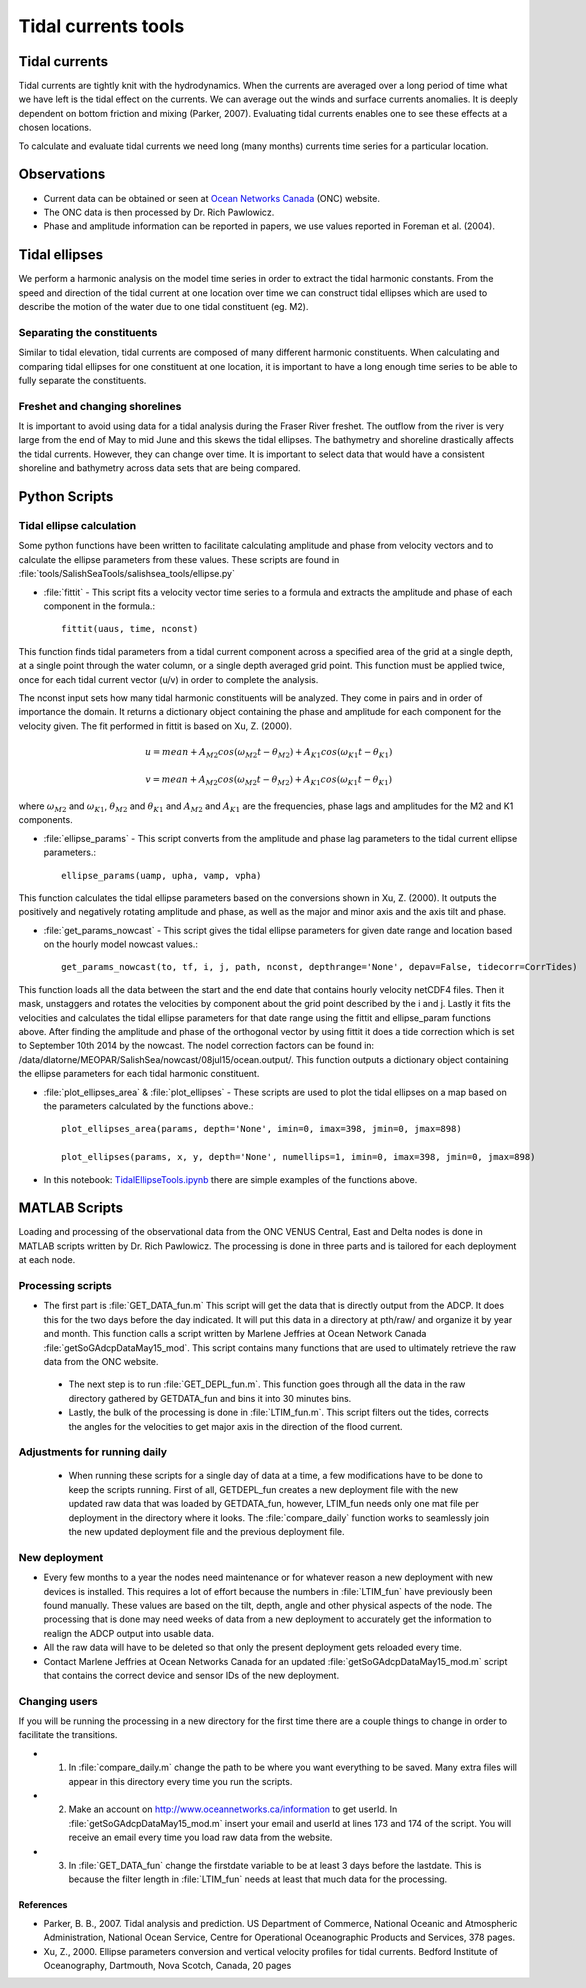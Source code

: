 .. _TidalCurrentsTools:

Tidal currents tools
=========================


Tidal currents
-----------------------

Tidal currents are tightly knit with the hydrodynamics. When the currents are averaged over a long period of time what we have left is the tidal effect on the currents. We can average out the winds and surface currents anomalies. It is deeply dependent on bottom friction and mixing (Parker, 2007). Evaluating tidal currents enables one to see these effects at a chosen locations.

To calculate and evaluate tidal currents we need long (many months) currents time series for a particular location.


Observations
---------------

* Current data can be obtained or seen at `Ocean Networks Canada`_ (ONC) website. 
* The ONC data is then processed by Dr. Rich Pawlowicz.
* Phase and amplitude information can be reported in papers, we use values reported in Foreman et al. (2004).


.. _Ocean Networks Canada: http://venus.uvic.ca/data/data-plots/#strait-of-georgia-plots


Tidal ellipses
----------------

We perform a harmonic analysis on the model time series in order to extract the tidal harmonic constants. From the speed and direction of the tidal current at one location over time we can construct tidal ellipses which are used to describe the motion of the water due to one tidal constituent (eg. M2).

Separating the constituents
~~~~~~~~~~~~~~~~~~~~~~~~~~~~~~

Similar to tidal elevation, tidal currents are composed of many different harmonic constituents. When calculating and comparing tidal ellipses for one constituent at one location, it is important to have a long enough time series to be able to fully separate the constituents.


Freshet and changing shorelines
~~~~~~~~~~~~~~~~~~~~~~~~~~~~~~~~~

It is important to avoid using data for a tidal analysis during the Fraser River freshet. The outflow from the river is very large from the end of May to mid June and this skews the tidal ellipses.
The bathymetry and shoreline drastically affects the tidal currents. However, they can change over time. It is important to select data that would have a consistent shoreline and bathymetry across data sets that are being compared.


Python Scripts
----------------

Tidal ellipse calculation
~~~~~~~~~~~~~~~~~~~~~~~~~~~~~

Some python functions have been written to facilitate calculating amplitude and phase from velocity vectors and to calculate the ellipse parameters from these values. These scripts are found in :file:`tools/SalishSeaTools/salishsea_tools/ellipse.py`

* :file:`fittit` - This script fits a velocity vector time series to a formula and extracts the amplitude and phase of each component in the formula.::

   fittit(uaus, time, nconst)

This function finds tidal parameters from a tidal current component across a specified area of the grid at a single depth, at a single point through the water column, or a single depth averaged grid point. This function must be applied twice, once for each tidal current vector (u/v) in order to complete the analysis.

The nconst input sets how many tidal harmonic constituents will be analyzed. They come in pairs and in order of importance the domain. It returns a dictionary object containing the phase and amplitude for each component for the velocity given. The fit performed in fittit is based on Xu, Z. (2000).


    	.. math::	
	  u = mean + A_{M2}cos(\omega_{M2}t-\theta_{M2}) + A_{K1}cos(\omega_{K1}t-\theta_{K1})
	  
	  v = mean + A_{M2}cos(\omega_{M2}t-\theta_{M2}) + A_{K1}cos(\omega_{K1}t-\theta_{K1})
    
    
where :math:`\omega_{M2}` and :math:`\omega_{K1}`, :math:`\theta_{M2}` and :math:`\theta_{K1}` and :math:`A_{M2}` and :math:`A_{K1}` are the frequencies, phase lags and amplitudes for the M2 and K1 components.
    
    
* :file:`ellipse_params` - This script converts from the amplitude and phase lag parameters to the tidal current ellipse parameters.::    

    ellipse_params(uamp, upha, vamp, vpha)
    
This function calculates the tidal ellipse parameters based on the conversions shown in Xu, Z. (2000). It outputs the positively and negatively rotating amplitude and phase, as well as the major and minor axis and the axis tilt and phase.

* :file:`get_params_nowcast` - This script gives the tidal ellipse parameters for given date range and location based on the hourly model nowcast values.::
 
    get_params_nowcast(to, tf, i, j, path, nconst, depthrange='None', depav=False, tidecorr=CorrTides)
    
This function loads all the data between the start and the end date that contains hourly velocity netCDF4 files. Then it mask, unstaggers and rotates the velocities by component about the grid point described by the i and j. Lastly it fits the velocities and calculates the tidal ellipse parameters for that date range using the fittit and ellipse_param functions above.
After finding the amplitude and phase of the orthogonal vector by using fittit it does a tide correction  which is set to September 10th 2014 by the nowcast. The nodel correction factors can be found in: /data/dlatorne/MEOPAR/SalishSea/nowcast/08jul15/ocean.output/.
This function outputs a dictionary object containing the ellipse parameters for each tidal harmonic constituent.

* :file:`plot_ellipses_area`  &  :file:`plot_ellipses` - These scripts are used to plot the tidal ellipses on a map based on the parameters calculated by the functions above.::

    plot_ellipses_area(params, depth='None', imin=0, imax=398, jmin=0, jmax=898)
    
    plot_ellipses(params, x, y, depth='None', numellips=1, imin=0, imax=398, jmin=0, jmax=898)
    
* In this notebook: `TidalEllipseTools.ipynb`_  there are simple examples of the functions above.

.. _TidalEllipseTools.ipynb: http://nbviewer.ipython.org/urls/bitbucket.org/salishsea/analysis/raw/tip/Muriel/TidalEllipseTools.ipynb

MATLAB Scripts
----------------
Loading and processing of the observational data from the ONC VENUS Central, East and Delta nodes is done in MATLAB scripts written by Dr. Rich Pawlowicz. The processing is done in three parts and is tailored for each deployment at each node.

Processing scripts
~~~~~~~~~~~~~~~~~~~~~

* The first part is :file:`GET_DATA_fun.m` This script will get the data that is directly output from the ADCP. It does this for the two days before the day indicated. It will put this data in a directory at pth/raw/ and organize it by year and month. This function calls a script written by Marlene Jeffries at Ocean Network Canada :file:`getSoGAdcpDataMay15_mod`. This script contains many functions that are used to ultimately retrieve the raw data from the ONC website.
 
 * The next step is to run :file:`GET_DEPL_fun.m`. This function goes through all the data in the raw directory gathered by GETDATA_fun and bins it into 30 minutes bins. 
 
 * Lastly, the bulk of the processing is done in :file:`LTIM_fun.m`. This script filters out the tides, corrects the angles for the velocities to get major axis in the direction of the flood current.

Adjustments for running daily
~~~~~~~~~~~~~~~~~~~~~~~~~~~~~~~
 * When running these scripts for a single day of data at a time, a few modifications have to be done to keep the scripts running. First of all, GETDEPL_fun creates a new deployment file with the new updated raw data that was loaded by GETDATA_fun, however, LTIM_fun needs only one mat file per deployment in the directory where it looks. The :file:`compare_daily` function works to seamlessly join the new updated deployment file and the previous deployment file.
 
New deployment
~~~~~~~~~~~~~~~

* Every few months to a year the nodes need maintenance or for whatever reason a new deployment with new devices is installed. This requires a lot of effort because the numbers in :file:`LTIM_fun` have previously been found manually. These values are based on the tilt, depth, angle and other physical aspects of the node. The processing that is done may need weeks of data from a new deployment to accurately get the information to realign the ADCP output into usable data.

* All the raw data will have to be deleted so that only the present deployment gets reloaded every time.

* Contact Marlene Jeffries at Ocean Networks Canada for an updated :file:`getSoGAdcpDataMay15_mod.m` script that contains the correct device and sensor IDs of the new deployment.

Changing users
~~~~~~~~~~~~~~~
If you will be running the processing in a new directory for the first time there are a couple things to change in order to facilitate the transitions.

* 1. In :file:`compare_daily.m` change the path to be where you want everything to be saved. Many extra files will appear in this directory every time you run the scripts.

* 2. Make an account on http://www.oceannetworks.ca/information to get userId. In :file:`getSoGAdcpDataMay15_mod.m` insert your email and userId at lines 173 and 174 of the script. You will receive an email every time you load raw data from the website.  

* 3. In :file:`GET_DATA_fun` change the firstdate variable to be at least 3 days before the lastdate. This is because the filter length in :file:`LTIM_fun` needs at least that much data for the processing. 
 
 
References
^^^^^^^^^^^^

* Parker, B. B., 2007. Tidal analysis and prediction. US Department of Commerce, National Oceanic and Atmospheric Administration, National Ocean Service, Centre for Operational Oceanographic Products and Services, 378 pages.

* Xu, Z., 2000. Ellipse parameters conversion and vertical velocity profiles for tidal currents. Bedford Institute of Oceanography, Dartmouth, Nova Scotch, Canada, 20 pages

